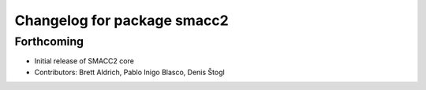^^^^^^^^^^^^^^^^^^^^^^^^^^^^
Changelog for package smacc2
^^^^^^^^^^^^^^^^^^^^^^^^^^^^

Forthcoming
-----------
* Initial release of SMACC2 core
* Contributors: Brett Aldrich, Pablo Inigo Blasco, Denis Štogl
